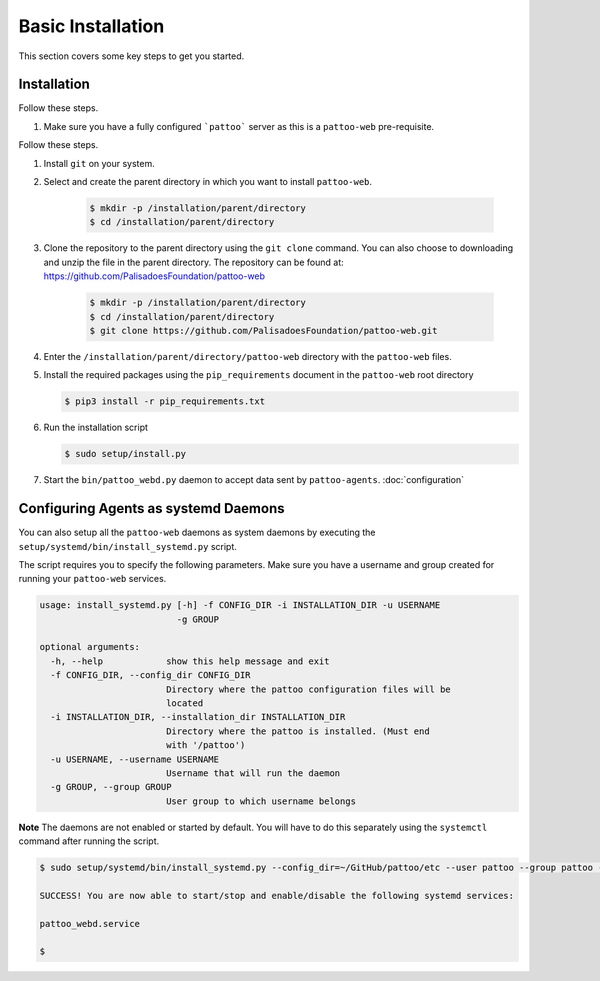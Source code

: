
Basic Installation
==================

This section covers some key steps to get you started.

Installation
------------

Follow these steps.

#. Make sure you have a fully configured ```pattoo``` server as this is a ``pattoo-web`` pre-requisite.

Follow these steps.

#. Install ``git`` on your system.
#. Select and create the parent directory in which you want to install ``pattoo-web``.

    .. code-block:: bash

       $ mkdir -p /installation/parent/directory
       $ cd /installation/parent/directory

#. Clone the repository to the parent directory using the ``git clone`` command. You can also choose to downloading and unzip the file in the parent directory. The repository can be found at: https://github.com/PalisadoesFoundation/pattoo-web

    .. code-block:: bash

       $ mkdir -p /installation/parent/directory
       $ cd /installation/parent/directory
       $ git clone https://github.com/PalisadoesFoundation/pattoo-web.git

#. Enter the ``/installation/parent/directory/pattoo-web`` directory with the ``pattoo-web`` files.
#. Install the required packages using the ``pip_requirements`` document in the ``pattoo-web`` root directory

   .. code-block:: bash

      $ pip3 install -r pip_requirements.txt

#. Run the installation script

   .. code-block:: bash

      $ sudo setup/install.py

#. Start the ``bin/pattoo_webd.py`` daemon to accept data sent by ``pattoo-agents``. :doc:`configuration`


Configuring Agents as systemd Daemons
-------------------------------------

You can also setup all the ``pattoo-web`` daemons as system daemons by executing the ``setup/systemd/bin/install_systemd.py`` script.

The script requires you to specify the following parameters. Make sure you have a username and group created for running your ``pattoo-web`` services.

.. code-block:: bash

    usage: install_systemd.py [-h] -f CONFIG_DIR -i INSTALLATION_DIR -u USERNAME
                              -g GROUP

    optional arguments:
      -h, --help            show this help message and exit
      -f CONFIG_DIR, --config_dir CONFIG_DIR
                            Directory where the pattoo configuration files will be
                            located
      -i INSTALLATION_DIR, --installation_dir INSTALLATION_DIR
                            Directory where the pattoo is installed. (Must end
                            with '/pattoo')
      -u USERNAME, --username USERNAME
                            Username that will run the daemon
      -g GROUP, --group GROUP
                            User group to which username belongs

**Note** The daemons are not enabled or started by default. You will have to do this separately using the ``systemctl`` command after running the script.


.. code-block:: bash

   $ sudo setup/systemd/bin/install_systemd.py --config_dir=~/GitHub/pattoo/etc --user pattoo --group pattoo --install ~/GitHub/pattoo

   SUCCESS! You are now able to start/stop and enable/disable the following systemd services:

   pattoo_webd.service

   $

